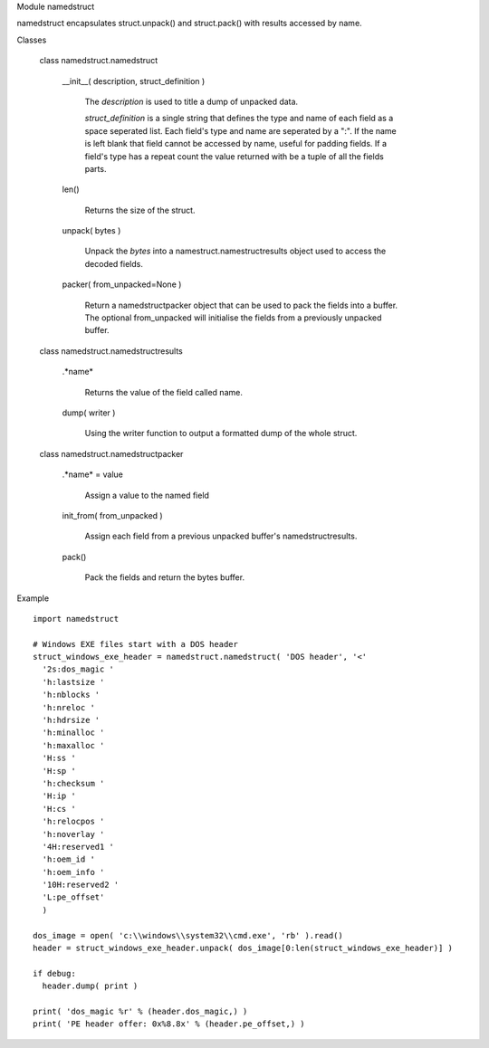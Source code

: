 Module namedstruct

namedstruct encapsulates struct.unpack() and struct.pack() with results accessed by name.

Classes

  class namedstruct.namedstruct

    __init__( description, struct_definition )

        The *description* is used to title a dump of unpacked data.

        *struct_definition* is a single string that defines the type and name of each field
        as a space seperated list.
        Each field's type and name are seperated by a ":". If the name is left blank that
        field cannot be accessed by name, useful
        for padding fields. If a field's type has a repeat count the value returned with
        be a tuple of all the fields parts.

    len()

        Returns the size of the struct.

    unpack( bytes )

        Unpack the *bytes* into a namestruct.namestructresults object used to access the decoded fields.

    packer( from_unpacked=None )

        Return a namedstructpacker object that can be used to pack the fields into a buffer.
        The optional from_unpacked will initialise the fields from a previously unpacked
        buffer.

  class namedstruct.namedstructresults

    .*name*

       Returns the value of the field called name.

    dump( writer )

       Using the writer function to output a formatted dump of the whole struct.

  class namedstruct.namedstructpacker

    .*name* = value

        Assign a value to the named field

    init_from( from_unpacked )

        Assign each field from a previous unpacked buffer's namedstructresults.

    pack()

        Pack the fields and return the bytes buffer.

Example
::

  import namedstruct

  # Windows EXE files start with a DOS header
  struct_windows_exe_header = namedstruct.namedstruct( 'DOS header', '<'
    '2s:dos_magic '
    'h:lastsize '
    'h:nblocks '
    'h:nreloc '
    'h:hdrsize '
    'h:minalloc '
    'h:maxalloc '
    'H:ss '
    'H:sp '
    'h:checksum '
    'H:ip '
    'H:cs '
    'h:relocpos '
    'h:noverlay '
    '4H:reserved1 '
    'h:oem_id '
    'h:oem_info '
    '10H:reserved2 '
    'L:pe_offset'
    )

  dos_image = open( 'c:\\windows\\system32\\cmd.exe', 'rb' ).read()
  header = struct_windows_exe_header.unpack( dos_image[0:len(struct_windows_exe_header)] )

  if debug:
    header.dump( print )

  print( 'dos_magic %r' % (header.dos_magic,) )
  print( 'PE header offer: 0x%8.8x' % (header.pe_offset,) )

